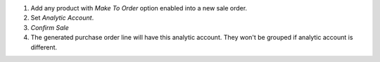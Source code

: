 #. Add any product with *Make To Order* option enabled into a new sale order.
#. Set *Analytic Account*.
#. *Confirm Sale*
#. The generated purchase order line will have this analytic account.
   They won't be grouped if analytic account is different.
